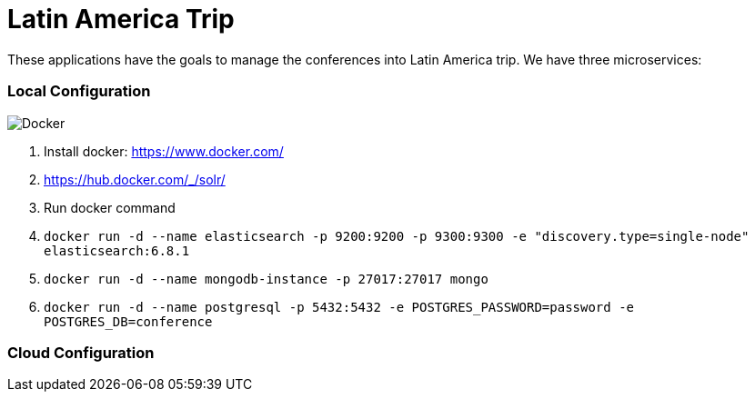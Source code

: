 = Latin America Trip

These applications have the goals to manage the conferences into Latin America trip. We have three microservices:

=== Local Configuration

image::https://www.docker.com/sites/default/files/horizontal_large.png[Docker,align="center"]

1. Install docker: https://www.docker.com/
2. https://hub.docker.com/_/solr/
3. Run docker command
4. `docker run -d --name elasticsearch -p 9200:9200 -p 9300:9300 -e "discovery.type=single-node" elasticsearch:6.8.1`
5. `docker run -d --name mongodb-instance -p 27017:27017 mongo`
6. `docker run -d --name postgresql -p 5432:5432  -e POSTGRES_PASSWORD=password -e POSTGRES_DB=conference`


=== Cloud Configuration
